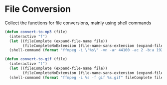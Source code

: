 * File Conversion

Collect the functions for file conversions, mainly using shell commands

#+BEGIN_SRC emacs-lisp :tangle yes
(defun convert-to-mp3 (file)
  (interactive "f")
  (let ((fileComplete (expand-file-name file))
        (fileCompleteNoExtension (file-name-sans-extension (expand-file-name file))))
  (shell-command (format "ffmpeg -i \"%s\" -vn -ar 44100 -ac 2 -b:a 192k \"%s.mp3\"" fileComplete fileCompleteNoExtension))))

(defun convert-to-gif (file)
  (interactive "f")
  (let ((fileComplete (expand-file-name file))
        (fileCompleteNoExtension (file-name-sans-extension (expand-file-name file))))
  (shell-command (format "ffmpeg -i %s -f gif %s.gif" fileComplete fileCompleteNoExtension))))

#+END_SRC
